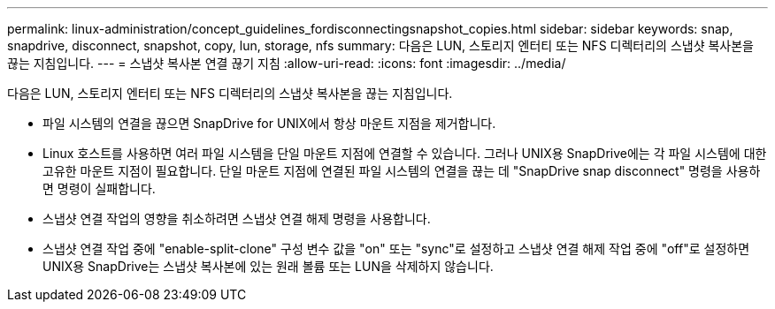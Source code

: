 ---
permalink: linux-administration/concept_guidelines_fordisconnectingsnapshot_copies.html 
sidebar: sidebar 
keywords: snap, snapdrive, disconnect, snapshot, copy, lun, storage, nfs 
summary: 다음은 LUN, 스토리지 엔터티 또는 NFS 디렉터리의 스냅샷 복사본을 끊는 지침입니다. 
---
= 스냅샷 복사본 연결 끊기 지침
:allow-uri-read: 
:icons: font
:imagesdir: ../media/


[role="lead"]
다음은 LUN, 스토리지 엔터티 또는 NFS 디렉터리의 스냅샷 복사본을 끊는 지침입니다.

* 파일 시스템의 연결을 끊으면 SnapDrive for UNIX에서 항상 마운트 지점을 제거합니다.
* Linux 호스트를 사용하면 여러 파일 시스템을 단일 마운트 지점에 연결할 수 있습니다. 그러나 UNIX용 SnapDrive에는 각 파일 시스템에 대한 고유한 마운트 지점이 필요합니다. 단일 마운트 지점에 연결된 파일 시스템의 연결을 끊는 데 "SnapDrive snap disconnect" 명령을 사용하면 명령이 실패합니다.
* 스냅샷 연결 작업의 영향을 취소하려면 스냅샷 연결 해제 명령을 사용합니다.
* 스냅샷 연결 작업 중에 "enable-split-clone" 구성 변수 값을 "on" 또는 "sync"로 설정하고 스냅샷 연결 해제 작업 중에 "off"로 설정하면 UNIX용 SnapDrive는 스냅샷 복사본에 있는 원래 볼륨 또는 LUN을 삭제하지 않습니다.

